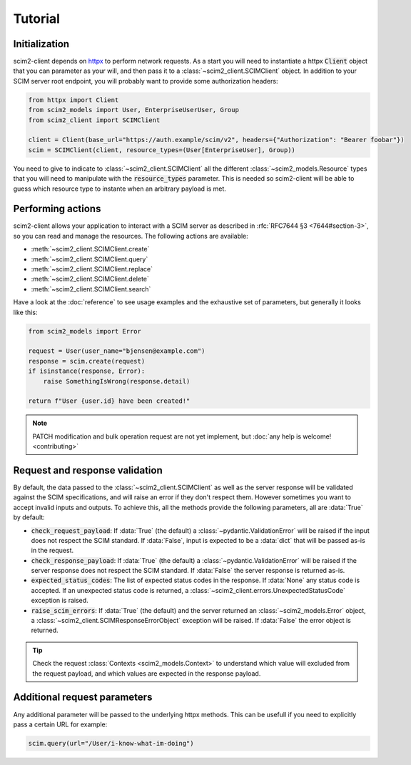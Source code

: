 Tutorial
--------

Initialization
==============

scim2-client depends on `httpx <https://github.com/encode/httpx>`_ to perform network requests.
As a start you will need to instantiate a httpx :code:`Client` object that you can parameter as your will, and then pass it to a :class:`~scim2_client.SCIMClient` object.
In addition to your SCIM server root endpoint, you will probably want to provide some authorization headers:

.. code-block:: python

    from httpx import Client
    from scim2_models import User, EnterpriseUserUser, Group
    from scim2_client import SCIMClient

    client = Client(base_url="https://auth.example/scim/v2", headers={"Authorization": "Bearer foobar"})
    scim = SCIMClient(client, resource_types=(User[EnterpriseUser], Group))

You need to give to indicate to :class:`~scim2_client.SCIMClient` all the different :class:`~scim2_models.Resource` types that you will need to manipulate with the :code:`resource_types` parameter.
This is needed so scim2-client will be able to guess which resource type to instante when an arbitrary payload is met.

.. todo::

    We plan to implement the automatic discovery of SCIM server resources,
    so they can dynamically be used without explicitly passing them with the :code:`resource_types` parameter.

Performing actions
==================

scim2-client allows your application to interact with a SCIM server as described in :rfc:`RFC7644 §3 <7644#section-3>`, so you can read and manage the resources.
The following actions are available:

- :meth:`~scim2_client.SCIMClient.create`
- :meth:`~scim2_client.SCIMClient.query`
- :meth:`~scim2_client.SCIMClient.replace`
- :meth:`~scim2_client.SCIMClient.delete`
- :meth:`~scim2_client.SCIMClient.search`

Have a look at the :doc:`reference` to see usage examples and the exhaustive set of parameters, but generally it looks like this:

.. code-block:: python

    from scim2_models import Error

    request = User(user_name="bjensen@example.com")
    response = scim.create(request)
    if isinstance(response, Error):
        raise SomethingIsWrong(response.detail)

    return f"User {user.id} have been created!"

.. note::

    PATCH modification and bulk operation request are not yet implement,
    but :doc:`any help is welcome! <contributing>`

Request and response validation
===============================

By default, the data passed to the :class:`~scim2_client.SCIMClient` as well as the server response will be validated against the SCIM specifications, and will raise an error if they don't respect them.
However sometimes you want to accept invalid inputs and outputs.
To achieve this, all the methods provide the following parameters, all are :data:`True` by default:

- :code:`check_request_payload`:
  If :data:`True` (the default) a :class:`~pydantic.ValidationError` will be raised if the input does not respect the SCIM standard.
  If :data:`False`, input is expected to be a :data:`dict` that will be passed as-is in the request.
- :code:`check_response_payload`:
  If :data:`True` (the default) a :class:`~pydantic.ValidationError` will be raised if the server response does not respect the SCIM standard.
  If :data:`False` the server response is returned as-is.
- :code:`expected_status_codes`: The list of expected status codes in the response.
  If :data:`None` any status code is accepted.
  If an unexpected status code is returned, a :class:`~scim2_client.errors.UnexpectedStatusCode` exception is raised.
- :code:`raise_scim_errors`: If :data:`True` (the default) and the server returned an :class:`~scim2_models.Error` object, a :class:`~scim2_client.SCIMResponseErrorObject` exception will be raised.
  If :data:`False` the error object is returned.


.. tip::

   Check the request :class:`Contexts <scim2_models.Context>` to understand
   which value will excluded from the request payload, and which values are
   expected in the response payload.

Additional request parameters
=============================

Any additional parameter will be passed to the underlying httpx methods.
This can be usefull if you need to explicitly pass a certain URL for example:

.. code-block:: python

   scim.query(url="/User/i-know-what-im-doing")
